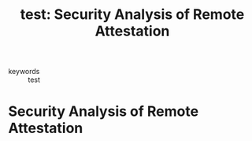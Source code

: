 #+TITLE: test: Security Analysis of Remote Attestation
#+ROAM_KEY: cite:jainsecurity
#+ROAM_TAGS:

- keywords :: test


* Security Analysis of Remote Attestation
  :PROPERTIES:
  :Custom_ID: test
  :URL: test
  :AUTHOR: test
  :NOTER_DOCUMENT:
  :NOTER_PAGE:
  :END:
